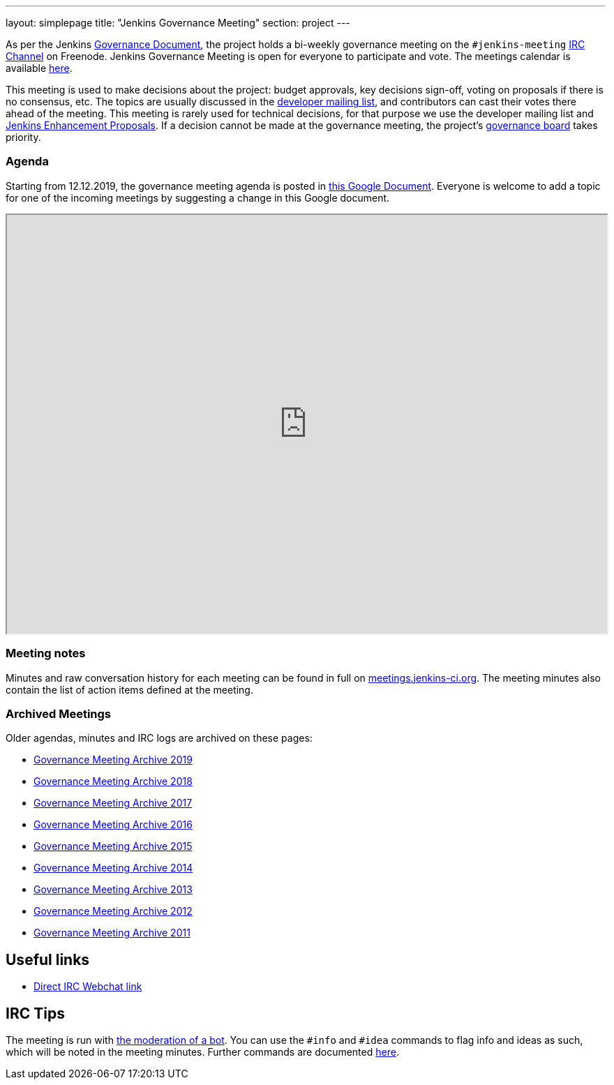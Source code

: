 ---
layout: simplepage
title: "Jenkins Governance Meeting"
section: project
---

As per the Jenkins link:/project/governance/[Governance Document],
the project holds a bi-weekly governance meeting on the `#jenkins-meeting` link:/chat[IRC Channel] on Freenode.
Jenkins Governance Meeting is open for everyone to participate and vote.
The meetings calendar is available link:/event-calendar[here].

This meeting is used to make decisions about the project: budget approvals, key decisions sign-off, voting on proposals if there is no consensus, etc.
The topics are usually discussed in the link:https://groups.google.com/forum/#!forum/jenkinsci-dev[developer mailing list], and contributors can cast their votes there ahead of the meeting.
This meeting is rarely used for technical decisions, for that purpose we use the developer mailing list and link:https://github.com/jenkinsci/jep/[Jenkins Enhancement Proposals].
If a decision cannot be made at the governance meeting, the project's link:/project/board[governance board] takes priority.

=== Agenda

Starting from 12.12.2019, the governance meeting agenda is posted in link:http://bit.ly/jenkins-governance-meeting[this Google Document].
Everyone is welcome to add a topic for one of the incoming meetings by suggesting a change in this Google document.

++++
<iframe src="https://docs.google.com/document/d/11Nr8QpqYgBiZjORplL_3Zkwys2qK1vEvK-NYyYa4rzg?embedded=true" width="100%" height="600px"></iframe>
++++

=== Meeting notes

Minutes and raw conversation history for each meeting can be found in full on link:http://meetings.jenkins-ci.org/[meetings.jenkins-ci.org].
The meeting minutes also contain the list of action items defined at the meeting.

=== Archived Meetings

Older agendas, minutes and IRC logs are archived on these pages:

* link:./archives/2019[Governance Meeting Archive 2019]
* link:./archives/2018[Governance Meeting Archive 2018]
* link:./archives/2017[Governance Meeting Archive 2017]
* link:./archives/2016[Governance Meeting Archive 2016]
* link:./archives/2015[Governance Meeting Archive 2015]
* link:./archives/2014[Governance Meeting Archive 2014]
* link:./archives/2013[Governance Meeting Archive 2013]
* link:./archives/2012[Governance Meeting Archive 2012]
* link:./archives/2011[Governance Meeting Archive 2011]

== Useful links

* https://webchat.freenode.net/#jenkins-meeting[Direct IRC Webchat link]

== IRC Tips

The meeting is run with http://meetbot.debian.net/Manual.html[the moderation of a bot].
You can use the `+#info+` and `+#idea+` commands to flag info and ideas as such, which will be noted in the meeting minutes. 
Further commands are documented http://meetbot.debian.net/Manual.html#commands[here].
